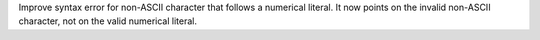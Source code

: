 Improve syntax error for non-ASCII character that follows a numerical
literal. It now points on the invalid non-ASCII character, not on the valid
numerical literal.
